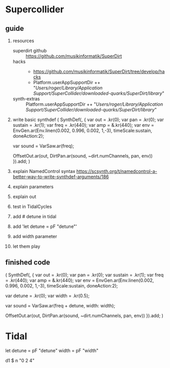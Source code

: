 * Supercollider
** guide
    1. resources
       - superdirt github :: https://github.com/musikinformatik/SuperDirt
       - hacks :: 
         + https://github.com/musikinformatik/SuperDirt/tree/develop/hacks
         + Platform.userAppSupportDir ++ "/Users/roger/Library/Application Support/SuperCollider/downloaded-quarks/SuperDirt/library/"
       - synth-extras :: Platform.userAppSupportDir ++ "/Users/roger/Library/Application Support/SuperCollider/downloaded-quarks/SuperDirt/library/"
    2. write basic synthdef
      (
      SynthDef(\superviu, {
        var out = \out.kr(0);
        var pan = \pan.kr(0);
        var sustain = \sustain.kr(1);
        var freq = \freq.kr(440);
        var amp = \amp.kr(440);
        var env = EnvGen.ar(Env.linen(0.002, 0.996, 0.002, 1,-3), timeScale:sustain, doneAction:2);

        var sound = VarSaw.ar(freq);

        OffsetOut.ar(out, DirtPan.ar(sound, ~dirt.numChannels, pan, env))
      }).add;
      )
    3. explain NamedControl syntax
       https://scsynth.org/t/namedcontrol-a-better-way-to-write-synthdef-arguments/186 
    4. explain parameters
    5. explain out
    6. test in TidalCycles
    7. add # detune in tidal
    8. add 'let detune = pF "detune"'
    9. add width parameter
    10. let them play
** finished code
  (
  SynthDef(\superviu, {
    var out = \out.kr(0);
    var pan = \pan.kr(0);
    var sustain = \sustain.kr(1);
    var freq = \freq.kr(440);
    var amp = \amp.kr(440);
    var env = EnvGen.ar(Env.linen(0.002, 0.996, 0.002, 1,-3), timeScale:sustain, doneAction:2);

    var detune = \detune.kr(0);
    var width = \width.kr(0.5);

    var sound = VarSaw.ar(freq + detune, width: width);

    OffsetOut.ar(out, DirtPan.ar(sound, ~dirt.numChannels, pan, env))
  }).add;
  )


* Tidal
  let detune = pF "detune"
      width = pF "width"

  d1 $ n "0 2 4"
  # s "superviu"
  # release (rand * 5)
  # detune (rand * 10)
  # width "0.1 0.5 0.3 0.8 0.6"
